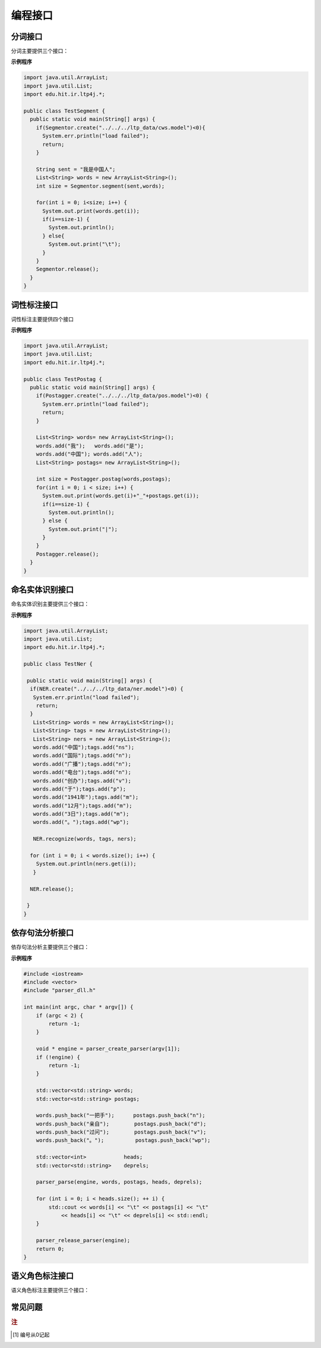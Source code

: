 ﻿编程接口
========

.. java:package:: edu.hit.ir.ltp4j

分词接口
--------

.. java:type:: public class Segmentor

分词主要提供三个接口：

.. java:method:: public final native int create(String modelPath)

    功能：

    读取模型文件，初始化分词器。

    参数：

    +---------------------+------------------------------------------------------------+
    | 参数名              | 参数描述                                                   |
    +=====================+============================================================+
    | String modelPath    | 指定模型文件的路径                                         |
    +---------------------+------------------------------------------------------------+
   

.. java:method:: public final native void release()

    功能：

    释放模型文件，销毁分词器。

.. java:method:: public final native int segment(String sent, List<String> words)

    功能：

    调用分词接口。

    参数：

    +---------------------+------------------------------------------------------------+
    | 参数名              | 参数描述                                                   |
    +=====================+============================================================+
    | String sent         | 待分词句子                                                 |
    +---------------------+------------------------------------------------------------+
    | List<String> words  | 结果分词序列                                               |
    +---------------------+------------------------------------------------------------+


**示例程序**

.. code:: java

    import java.util.ArrayList;
    import java.util.List;
    import edu.hit.ir.ltp4j.*;

    public class TestSegment {
      public static void main(String[] args) {
        if(Segmentor.create("../../../ltp_data/cws.model")<0){
          System.err.println("load failed");
          return;
        }

        String sent = "我是中国人";
        List<String> words = new ArrayList<String>();
        int size = Segmentor.segment(sent,words);

        for(int i = 0; i<size; i++) {
          System.out.print(words.get(i));
          if(i==size-1) {
            System.out.println();
          } else{  
            System.out.print("\t");
          }
        }
        Segmentor.release();
      }
    }


词性标注接口
--------------

词性标注主要提供四个接口

.. java:method:: public final native int create(String modelPath)

    功能：

    读取模型文件，初始化词性标注器

    参数：

    +---------------------------------+--------------------------------------------------------------------+
    | 参数名                          | 参数描述                                                           |
    +=================================+====================================================================+
    | String modelPath                | 词性标注模型路径                                                   |
    +---------------------------------+--------------------------------------------------------------------+
    
    
.. java:method:: public final native int create(String modelPath, String lexiconPath)

    功能：

    读取模型文件，初始化词性标注器

    参数：
        
    +---------------------------+---------------------------+
    | 参数名                    | 参数描述                  |
    +===========================+===========================+
    | String modelPath          | 词性标注模型路径          |
    +---------------------------+---------------------------+
    | String lexiconPath        | 指定词性标注外部词典路径。|
    +---------------------------+---------------------------+
    lexiconPath参数指定的外部词典文件样例如下所示。每行指定一个词，第一列指定单词，第二列之后指定该词的候选词性（可以有多项，每一项占一列），列与列之间用空格区分::

        雷人 v a
        】 wp

        
.. java:method:: public final native void release()

    功能：

    释放模型文件，销毁分词器。


.. java:method:: public final native int postag(List<String> words, List<String> tags)

    功能：

    调用词性标注接口

    参数：

    +--------------------+--------------------------------------------------------------------+
    | 参数名             | 参数描述                                                           |
    +====================+====================================================================+
    | List<String> words | 待标注的词序列                                                     |
    +--------------------+--------------------------------------------------------------------+
    | List<String> tags  | 词性标注结果，序列中的第i个元素是第i个词的词性                     |
    +--------------------+--------------------------------------------------------------------+

**示例程序**

.. code:: java

    import java.util.ArrayList;
    import java.util.List;
    import edu.hit.ir.ltp4j.*;

    public class TestPostag {
      public static void main(String[] args) {
        if(Postagger.create("../../../ltp_data/pos.model")<0) {
          System.err.println("load failed");
          return;
        }

        List<String> words= new ArrayList<String>();
        words.add("我");   words.add("是");
        words.add("中国"); words.add("人");
        List<String> postags= new ArrayList<String>();

        int size = Postagger.postag(words,postags);
        for(int i = 0; i < size; i++) {
          System.out.print(words.get(i)+"_"+postags.get(i));
          if(i==size-1) {
            System.out.println();
          } else {
            System.out.print("|");
          }
        }
        Postagger.release();
      }
    }


命名实体识别接口
------------------

.. java:type:: public class NER

命名实体识别主要提供三个接口：

.. java:method:: public final native int create(String modelPath)

    功能：

    读取模型文件，初始化命名实体识别器

    参数：

    +----------------------------------------+--------------------------------------------------------------------+
    | 参数名                                 | 参数描述                                                           |
    +========================================+====================================================================+
    | const char * path                      | 命名实体识别模型路径                                               |
    +----------------------------------------+--------------------------------------------------------------------+

    返回值：

    返回一个指向词性标注器的指针。

.. java:method:: public final native void release()

    功能：

    释放模型文件，销毁命名实体识别器。


.. java:method:: public final native int recognize(List<String> words, List<String> postags, List<String> ners)

    功能：

    调用命名实体识别接口

    参数：

    +----------------------+----------------------------------------------------------------------------------------+
    | 参数名               | 参数描述                                                                               |
    +======================+========================================================================================+
    | List<String> words   | 待识别的词序列                                                                         |
    +----------------------+----------------------------------------------------------------------------------------+
    | List<String> postags | 待识别的词的词性序列                                                                   |
    +----------------------+----------------------------------------------------------------------------------------+
    | List<String> ners    | | 命名实体识别结果，                                                                   |
    |                      | | 命名实体识别的结果为O时表示这个词不是命名实体，                                      |
    |                      | | 否则为{POS}-{TYPE}形式的标记，POS代表这个词在命名实体中的位置，TYPE表示命名实体类型  |
    +----------------------+----------------------------------------------------------------------------------------+


**示例程序**

.. code:: java

    import java.util.ArrayList;
    import java.util.List;
    import edu.hit.ir.ltp4j.*;

    public class TestNer {

     public static void main(String[] args) {
      if(NER.create("../../../ltp_data/ner.model")<0) {
       System.err.println("load failed");
        return;          
      }
       List<String> words = new ArrayList<String>();
       List<String> tags = new ArrayList<String>();
       List<String> ners = new ArrayList<String>();
       words.add("中国");tags.add("ns");
       words.add("国际");tags.add("n");
       words.add("广播");tags.add("n");
       words.add("电台");tags.add("n");
       words.add("创办");tags.add("v");
       words.add("于");tags.add("p");
       words.add("1941年");tags.add("m");
       words.add("12月");tags.add("m");
       words.add("3日");tags.add("m");
       words.add("。");tags.add("wp");

       NER.recognize(words, tags, ners);

      for (int i = 0; i < words.size(); i++) {
        System.out.println(ners.get(i));
       }

      NER.release();

     }
    }

依存句法分析接口
-----------------

.. java:type:: public class Parser

依存句法分析主要提供三个接口：

.. java:method:: public final native int create(String modelPath)

    功能：

    读取模型文件，初始化依存句法分析器

    参数：

    +---------------------------------------+--------------------------------------------------------------------+
    | 参数名                                | 参数描述                                                           |
    +=======================================+====================================================================+
    | String modelPath                      | 依存句法分析模型路径                                               |
    +---------------------------------------+--------------------------------------------------------------------+

.. java:method:: public final native void release()

    功能：

    释放模型文件，销毁依存句法分析器。

.. java:method:: public final native int parse(List<String> words, List<String> tags, List<Integer> heads, List<String> deprels)

    功能：

    调用依存句法分析接口

    参数：

    +----------------------+--------------------------------------------------------------------+
    | 参数名               | 参数描述                                                           |
    +======================+====================================================================+
    | List<String> words   | 待分析的词序列                                                     |
    +----------------------+--------------------------------------------------------------------+
    | List<String> tags    | 待分析的词的词性序列                                               |
    +----------------------+--------------------------------------------------------------------+
    | List<Integer> heads  | 结果依存弧，heads[i]代表第i个词的父亲节点的编号                    |
    +----------------------+--------------------------------------------------------------------+
    | List<String> deprels | 结果依存弧关系类型                                                 |
    +----------------------+--------------------------------------------------------------------+


**示例程序**

.. code:: java

	#include <iostream>
	#include <vector>
	#include "parser_dll.h"

	int main(int argc, char * argv[]) {
	    if (argc < 2) {
	        return -1;
	    }

	    void * engine = parser_create_parser(argv[1]);
	    if (!engine) {
	        return -1;
	    }

	    std::vector<std::string> words;
	    std::vector<std::string> postags;

	    words.push_back("一把手");      postags.push_back("n");
	    words.push_back("亲自");        postags.push_back("d");
	    words.push_back("过问");        postags.push_back("v");
	    words.push_back("。");          postags.push_back("wp");

	    std::vector<int>            heads;
	    std::vector<std::string>    deprels;

	    parser_parse(engine, words, postags, heads, deprels);

	    for (int i = 0; i < heads.size(); ++ i) {
	        std::cout << words[i] << "\t" << postags[i] << "\t"
	            << heads[i] << "\t" << deprels[i] << std::endl;
	    }

	    parser_release_parser(engine);
	    return 0;
	}


语义角色标注接口
-------------------

.. java:type:: public class SRL

语义角色标注主要提供三个接口：

.. java:method:: public final native int create(String modelPath)

    功能：

    读取模型文件，初始化语义角色标注器

    参数：

    +----------------------------+--------------------------------------------------------------------+
    | 参数名                     | 参数描述                                                           |
    +============================+====================================================================+
    | String modelPath           | 语义角色标注模型文件夹所在路径                                     |
    +----------------------------+--------------------------------------------------------------------+

.. java:method:: public final native void release()

    功能：

    释放模型文件，销毁命名实体识别器。


.. java:method:: public final native int srl(List<String> words, List<String> tags, List<String> ners, List<Integer> heads, List<String> deprels, List<Pair<Integer, List<Pair<String, Pair<Integer, Integer>>>>> srls)

    功能：

    调用命名实体识别接口

    参数：

    +---------------------------------------------------+-----------------------------------------------------------+
    | 参数名                                            | 参数描述                                                  |
    +===================================================+===========================================================+
    | List<String> words                                | 输入的词序列                                              |
    +---------------------------------------------------+-----------------------------------------------------------+
    | List<String> tags                                 | 输入的词性序列                                            |
    +---------------------------------------------------+-----------------------------------------------------------+
    | List<String> ners                                 | 输入的命名实体序列                                        |
    +---------------------------------------------------+-----------------------------------------------------------+
    | List<Integer> heads                               | 这个词的父节点的编号 [#f1]_                               |
    +---------------------------------------------------+-----------------------------------------------------------+
    | List<String> deprels                              | 这个词的父节点的依存关系类型                              |
    +---------------------------------------------------+-----------------------------------------------------------+
    | List<Pair<String, Pair<Integer, Integer>>>>> srls | 结果语义角色标注                                          |
    +---------------------------------------------------+-----------------------------------------------------------+

常见问题
--------

.. rubric:: 注

.. [#f1] 编号从0记起